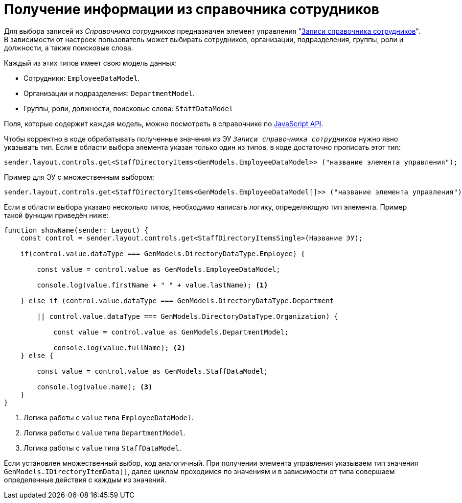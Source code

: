 = Получение информации из справочника сотрудников

Для выбора записей из _Справочника сотрудников_ предназначен элемент управления "xref:layouts:ctrl/directories/staffDirectoryItems.adoc[Записи справочника сотрудников]". В зависимости от настроек пользователь может выбирать сотрудников, организации, подразделения, группы, роли и должности, а также поисковые слова.

.Каждый из этих типов имеет свою модель данных:
* Сотрудники: `EmployeeDataModel`.
* Организации и подразделения: `DepartmentModel`.
* Группы, роли, должности, поисковые слова: `StaffDataModel`

Поля, которые содержит каждая модель, можно посмотреть в справочнике по xref:how-to-use-js-api.adoc[JavaScript API].

Чтобы корректно в коде обрабатывать полученные значения из ЭУ `_Записи справочника сотрудников_`
нужно явно указывать тип. Если в области выбора элемента указан только один из типов, в коде достаточно
прописать этот тип:

[source,typescript]
----
sender.layout.controls.get<StaffDirectoryItems<GenModels.EmployeeDataModel>> ("название элемента управления");
----

Пример для ЭУ с множественным выбором:

[source,typescript]
----
sender.layout.controls.get<StaffDirectoryItems<GenModels.EmployeeDataModel[]>> ("название элемента управления");
----

Если в области выбора указано несколько типов, необходимо написать логику,
определяющую тип элемента. Пример такой функции приведён ниже:

[source,typescript]
----
function showName(sender: Layout) {
    const control = sender.layout.controls.get<StaffDirectoryItemsSingle>(Название ЭУ);

    if(control.value.dataType === GenModels.DirectoryDataType.Employee) {

        const value = control.value as GenModels.EmployeeDataModel;

        console.log(value.firstName + " " + value.lastName); <.>

    } else if (control.value.dataType === GenModels.DirectoryDataType.Department

        || control.value.dataType === GenModels.DirectoryDataType.Organization) {

            const value = control.value as GenModels.DepartmentModel;

            console.log(value.fullName); <.>
    } else {

        const value = control.value as GenModels.StaffDataModel;

        console.log(value.name); <.>
    }
}
----
<.> Логика работы с `value` типа `EmployeeDataModel`.
<.> Логика работы с `value` типа `DepartmentModel`.
<.> Логика работы с `value` типа `StaffDataModel`.

Если установлен множественный выбор, код аналогичный. При получении элемента
управления указываем тип значения `GenModels.IDirectoryItemData[]`, далее циклом
проходимся по значениям и в зависимости от типа совершаем определенные действия с
каждым из значений.


